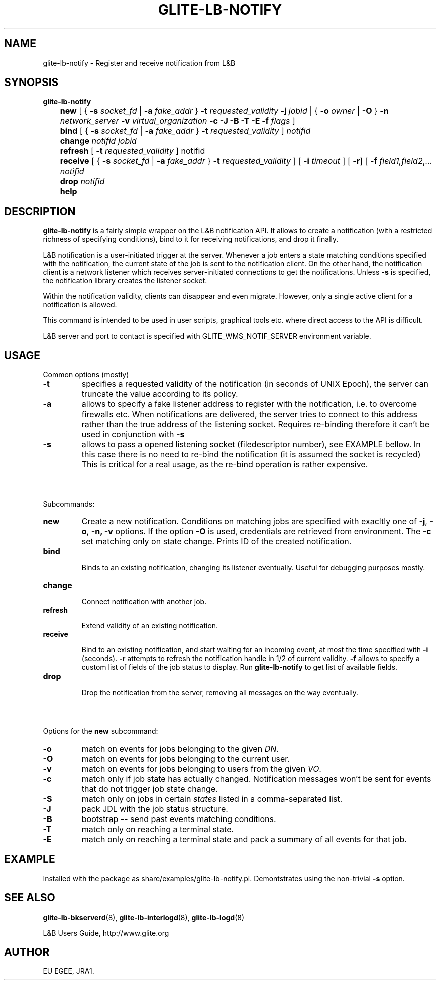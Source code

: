 .TH GLITE-LB-NOTIFY 1 "Apr 2008" "EU EGEE Project" "Logging&Bookkeeping"

.SH NAME
glite-lb-notify - Register and receive notification from L&B 

.SH SYNOPSIS
.B glite-lb-notify 
.br
	\fBnew\fR [ { \fB-s\fI socket_fd\fR | \fB-a \fIfake_addr\fR } \fB-t \fIrequested_validity\fR \fB-j \fIjobid \fR| { \fB-o \fIowner \fR | \fB -O \fR } \fB-n \fInetwork_server \fR \fB-v\fI virtual_organization\fR \fB-c\fR \fB-J\fR \fB-B\fR \fB-T\fR \fB-E\fR \fB-f\fI flags\fR ] 
.br
	\fBbind \fR [ { \fB-s\fI socket_fd\fR | \fB-a \fIfake_addr\fR } \fB-t \fIrequested_validity\fR ] \fInotifid\fR
.br	
	\fBchange \fR \fInotifid\fR \fIjobid\fR
.br
	\fBrefresh\fR [ \fB-t \fIrequested_validity \fR ] notifid
.br
	\fBreceive\fR [ { \fB-s\fI socket_fd\fR | \fB-a \fIfake_addr\fR } \fB-t \fIrequested_validity\fR ] [ \fB -i \fItimeout \fR] [ \fB-r\fR] [ \fB-f\fI field1,field2\fR,... \fInotifid\fR
.br
	\fBdrop\fR \fInotifid\fR
.br	
	\fBhelp\fR


.SH DESCRIPTION
.B glite-lb-notify 
is a fairly simple wrapper on the L&B notification API.
It allows to create a notification (with a restricted richness of specifying
conditions), bind to it for receiving notifications, and drop it finally.

L&B notification is a user-initiated trigger at the server.
Whenever a job enters a state matching conditions specified with the notification,
the current state of the job is sent to the notification client.
On the other hand, the notification client is a network listener
which receives server-initiated connections to get the notifications.
Unless
.B -s
is specified, the notification library creates the listener
socket.

Within the notification validity,
clients can disappear and even migrate.
However, only a single active client for a notification is allowed. 

This command
is intended to be used in user scripts, graphical tools etc. where
direct access to the API is difficult. 

L&B server and port to contact is specified with GLITE_WMS_NOTIF_SERVER environment
variable.

.SH USAGE
Common options (mostly)
.TP
.B -t
specifies a requested validity of the notification (in seconds of UNIX Epoch),
the server can truncate the value according to its policy. 
.TP
.B -a
allows to specify a fake listener address to register with the notification,
i.e. to overcome firewalls etc.
When notifications are delivered, the server tries to connect to this
address rather than the true address of the listening socket.
Requires re-binding therefore it
can't be used in conjunction with
.B -s
.
.TP
.B -s
allows to pass a opened listening socket (filedescriptor number), see EXAMPLE bellow.
In this case there is no need to re-bind the notification
(it is assumed the socket is recycled)
This is critical for a real usage, as the re-bind operation is rather
expensive.

.SH \ 

Subcommands:
.TP
.B new
Create a new notification. Conditions on matching jobs are specified
with exacltly one of 
.B -j\fR,
.B -o\fR,
.B -n,\fR
.B -v
options. If the option 
.B -O\fR 
is used, credentials are retrieved from environment. The
.B -c\fR
set matching only on state change.
Prints ID of the created notification.

.TP
.B bind

Binds to an existing notification, changing its listener eventually.
Useful for debugging purposes mostly. 

.TP
.B change

Connect notification with another job.

.TP
.B refresh

Extend validity of an existing notification.

.TP
.B receive

Bind to an existing notification, and start waiting for an incoming
event, at most the time specified with
.B -i
(seconds).
.B -r
attempts to refresh the notification handle in 1/2 of current validity.
.B -f
allows to specify a custom list of fields of the job status
to display. Run 
.B glite-lb-notify
to get list of available fields.

.TP
.B drop

Drop the notification from the server, removing all messages on the way eventually.

.SH \ 

Options for the \fBnew\fR subcommand:
.TP
.B -o
match on events for jobs belonging to the given \fIDN\fR.
.TP
.B -O
match on events for jobs belonging to the current user.
.TP
.B -v
match on events for jobs belonging to users from the given \fIVO\fR.
.TP
.B -c
match only if job state has actually changed. Notification messages won't be sent for events that do not trigger job state change.
.TP
.B -S
match only on jobs in certain \fIstates\fR listed in a comma-separated list.
.TP
.B -J
pack JDL with the job status structure.
.TP
.B -B
bootstrap -- send past events matching conditions.
.TP
.B -T
match only on reaching a terminal state.
.TP
.B -E
match only on reaching a terminal state and pack a summary of all events for that job.

.SH EXAMPLE
Installed with the package as share/examples/glite-lb-notify.pl.
Demontstrates using the non-trivial
.B -s
option.


.SH SEE ALSO
.B glite-lb-bkserverd\fR(8),\fP glite-lb-interlogd\fR(8),\fP glite-lb-logd\fR(8)

L&B Users Guide, http://www.glite.org

.SH AUTHOR
EU EGEE, JRA1.
